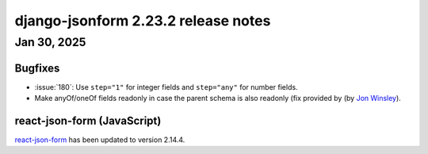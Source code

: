 django-jsonform 2.23.2 release notes
====================================


Jan 30, 2025
------------


Bugfixes
^^^^^^^^

- :issue:`180`: Use ``step="1"`` for integer fields and ``step="any"`` for number fields.
- Make anyOf/oneOf fields readonly in case the parent schema is also readonly (fix provided by (by `Jon Winsley <https://github.com/glitchassassin>`__).


react-json-form (JavaScript)
^^^^^^^^^^^^^^^^^^^^^^^^^^^^

`react-json-form <https://github.com/bhch/react-json-form>`_ has been updated
to version 2.14.4.
